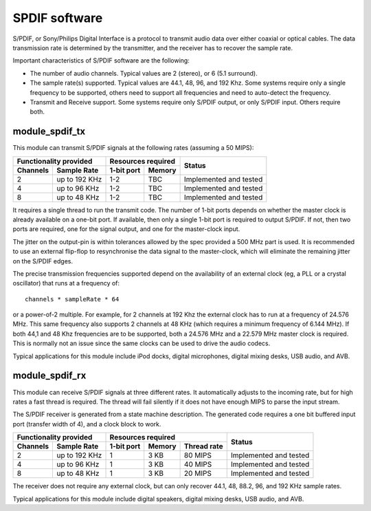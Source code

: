 SPDIF software
==============

S/PDIF, or Sony/Philips Digital Interface is a protocol to transmit audio
data over either coaxial or optical cables. The data transmission rate is
determined by the transmitter, and the receiver has to recover the sample
rate.

Important characteristics of S/PDIF software are the following:

* The number of audio channels. Typical values are 2 (stereo), or 6 (5.1
  surround). 

* The sample rate(s) supported. Typical values are 44.1, 48, 96, and 192
  Khz. Some systems require only a single frequency to be supported, others
  need to support all frequencies and need to auto-detect the frequency.

* Transmit and Receive support. Some systems require only S/PDIF output, or
  only S/PDIF input. Others require both.


module_spdif_tx
---------------

This module can transmit S/PDIF signals at the following rates
(assuming a 50 MIPS):

+---------------------------+-----------------------+------------------------+
| Functionality provided    | Resources required    | Status                 | 
+----------+----------------+------------+----------+                        |
| Channels | Sample Rate    | 1-bit port | Memory   |                        |
+==========+================+============+==========+========================+
| 2        | up to 192 KHz  | 1-2        | TBC      | Implemented and tested |
+----------+----------------+------------+----------+------------------------+
| 4        | up to 96 KHz   | 1-2        | TBC      | Implemented and tested |
+----------+----------------+------------+----------+------------------------+
| 8        | up to 48 KHz   | 1-2        | TBC      | Implemented and tested |
+----------+----------------+------------+----------+------------------------+

It requires a single thread to run the transmit code. The number of 1-bit
ports depends on whether the master clock is already available on a one-bit
port. If available, then only a single 1-bit port is required to output
S/PDIF. If not, then two ports are required, one for the signal output, and
one for the master-clock input.

The jitter on the output-pin is within tolerances allowed by the spec
provided a 500 MHz part is used. It is recommended to use an
external flip-flop to resynchronise the data signal to the master-clock,
which will eliminate the remaining jitter on the S/PDIF edges.

The precise transmission frequencies supported depend on the availability
of an external clock (eg, a PLL or a crystal oscillator) that runs at a
frequency of::

  channels * sampleRate * 64

or a power-of-2 multiple. For example, for 2 channels at 192 Khz the
external clock has to run at a frequency of 24.576 MHz. This same frequency
also supports 2 channels at 48 KHz (which requires a minimum frequency of
6.144 MHz). If both 44,1 and 48 Khz frequencies are to be supported, both a
24.576 MHz and a 22.579 MHz master clock is required. This is normally not
an issue since the same clocks can be used to drive the audio codecs.

Typical applications for this module include iPod docks, digital microphones,
digital mixing desks, USB audio, and AVB.

module_spdif_rx
---------------


This module can receive S/PDIF signals at three different rates. It
automatically adjusts to the incoming rate, but for high rates a fast
thread is required. The thread will fail silently if it does not have
enough MIPS to parse the input stream.

The S/PDIF receiver is generated from a state machine description. The
generated code requires a one bit buffered input port (transfer width of
4), and a clock block to work.

+---------------------------+------------------------------------+------------------------+
| Functionality provided    | Resources required                 | Status                 | 
+----------+----------------+------------+--------+--------------+                        |
| Channels | Sample Rate    | 1-bit port | Memory | Thread rate  |                        |
+==========+================+============+========+==============+========================+
| 2        | up to 192 KHz  | 1          | 3 KB   | 80 MIPS      | Implemented and tested |
+----------+----------------+------------+--------+--------------+------------------------+
| 4        | up to 96 KHz   | 1          | 3 KB   | 40 MIPS      | Implemented and tested |
+----------+----------------+------------+--------+--------------+------------------------+
| 8        | up to 48 KHz   | 1          | 3 KB   | 20 MIPS      | Implemented and tested |
+----------+----------------+------------+--------+--------------+------------------------+

The receiver does not require any external clock, but can only recover
44.1, 48, 88.2, 96, and 192 KHz sample rates.

Typical applications for this module include digital speakers,
digital mixing desks, USB audio, and AVB.
